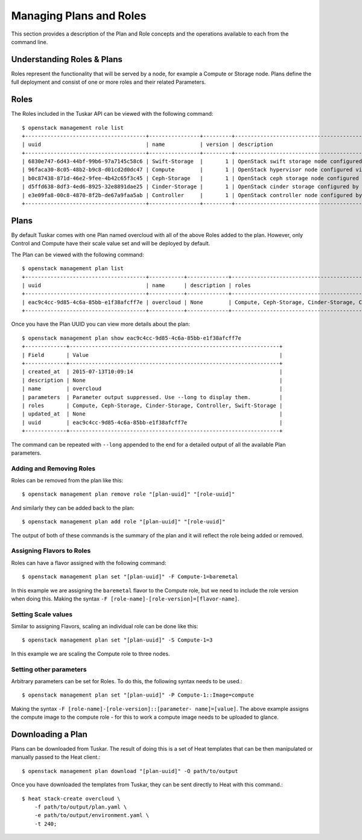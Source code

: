 Managing Plans and Roles
========================

This section provides a description of the Plan and Role concepts and the
operations available to each from the command line.

Understanding Roles & Plans
---------------------------

Roles represent the functionality that will be served by a node, for example a
Compute or Storage node. Plans define the full deployment and consist of one
or more roles and their related Parameters.


Roles
-----

The Roles included in the Tuskar API can be viewed with the following command::

    $ openstack management role list
    +--------------------------------------+----------------+---------+---------------------------------------------------+
    | uuid                                 | name           | version | description                                       |
    +--------------------------------------+----------------+---------+---------------------------------------------------+
    | 6830e747-6d43-44bf-99b6-97a7145c58c6 | Swift-Storage  |       1 | OpenStack swift storage node configured by Puppet |
    | 96faca30-8c05-48b2-b9c8-d01cd2d0dc47 | Compute        |       1 | OpenStack hypervisor node configured via Puppet.  |
    | b0c87438-871d-46e2-9fee-4b42c65f3c45 | Ceph-Storage   |       1 | OpenStack ceph storage node configured by Puppet  |
    | d5ffd638-8df3-4ed6-8925-32e8891dae25 | Cinder-Storage |       1 | OpenStack cinder storage configured by Puppet     |
    | e3e09fa8-00c8-4870-8f2b-de67a9faa5ab | Controller     |       1 | OpenStack controller node configured by Puppet.   |
    +--------------------------------------+----------------+---------+---------------------------------------------------+


Plans
-----

By default Tuskar comes with one Plan named overcloud with all of the above
Roles added to the plan. However, only Control and Compute have their scale
value set and will be deployed by default.

The Plan can be viewed with the following command::

    $ openstack management plan list
    +--------------------------------------+-----------+-------------+------------------------------------------------------------------+
    | uuid                                 | name      | description | roles                                                            |
    +--------------------------------------+-----------+-------------+------------------------------------------------------------------+
    | eac9c4cc-9d85-4c6a-85bb-e1f38afcff7e | overcloud | None        | Compute, Ceph-Storage, Cinder-Storage, Controller, Swift-Storage |
    +--------------------------------------+-----------+-------------+------------------------------------------------------------------+

Once you have the Plan UUID you can view more details about the plan::

    $ openstack management plan show eac9c4cc-9d85-4c6a-85bb-e1f38afcff7e
    +-------------+------------------------------------------------------------------+
    | Field       | Value                                                            |
    +-------------+------------------------------------------------------------------+
    | created_at  | 2015-07-13T10:09:14                                              |
    | description | None                                                             |
    | name        | overcloud                                                        |
    | parameters  | Parameter output suppressed. Use --long to display them.         |
    | roles       | Compute, Ceph-Storage, Cinder-Storage, Controller, Swift-Storage |
    | updated_at  | None                                                             |
    | uuid        | eac9c4cc-9d85-4c6a-85bb-e1f38afcff7e                             |
    +-------------+------------------------------------------------------------------+

The command can be repeated with ``--long`` appended to the end for a
detailed output of all the available Plan parameters.


Adding and Removing Roles
~~~~~~~~~~~~~~~~~~~~~~~~~

Roles can be removed from the plan like this::

    $ openstack management plan remove role "[plan-uuid]" "[role-uuid]"

And similarly they can be added back to the plan::

    $ openstack management plan add role "[plan-uuid]" "[role-uuid]"

The output of both of these commands is the summary of the plan and it will
reflect the role being added or removed.


Assigning Flavors to Roles
~~~~~~~~~~~~~~~~~~~~~~~~~~

Roles can have a flavor assigned with the following command::

    $ openstack management plan set "[plan-uuid]" -F Compute-1=baremetal

In this example we are assigning the ``baremetal`` flavor to the Compute role,
but we need to include the role version when doing this. Making the syntax
``-F [role-name]-[role-version]=[flavor-name]``.


Setting Scale values
~~~~~~~~~~~~~~~~~~~~

Similar to assigning Flavors, scaling an individual role can be done like
this::

    $ openstack management plan set "[plan-uuid]" -S Compute-1=3

In this example we are scaling the Compute role to three nodes.


Setting other parameters
~~~~~~~~~~~~~~~~~~~~~~~~

Arbitrary parameters can be set for Roles. To do this, the following syntax
needs to be used.::

    $ openstack management plan set "[plan-uuid]" -P Compute-1::Image=compute

Making the syntax ``-F [role-name]-[role-version]::[parameter-
name]=[value]``. The above example assigns the compute image to the compute
role - for this to work a compute image needs to be uploaded to glance.


Downloading a Plan
------------------

Plans can be downloaded from Tuskar. The result of doing this is a set of
Heat templates that can be then manipulated or manually passed to the Heat
client.::

    $ openstack management plan download "[plan-uuid]" -O path/to/output

Once you have downloaded the templates from Tuskar, they can be sent directly
to Heat with this command.::

    $ heat stack-create overcloud \
        -f path/to/output/plan.yaml \
        -e path/to/output/environment.yaml \
        -t 240;

